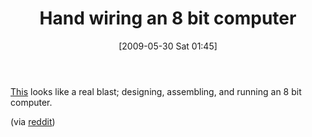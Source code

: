 #+POSTID: 3047
#+DATE: [2009-05-30 Sat 01:45]
#+OPTIONS: toc:nil num:nil todo:nil pri:nil tags:nil ^:nil TeX:nil
#+CATEGORY: Link
#+TAGS: Fun
#+TITLE: Hand wiring an 8 bit computer

[[http://www.stevechamberlin.com/cpu/category/bmow1/][This]] looks like a real blast; designing, assembling, and running an 8 bit computer.

(via [[http://www.reddit.com/r/programming/comments/8o2qi/big_mess_o_wires_homemade_cpu/][reddit]])




